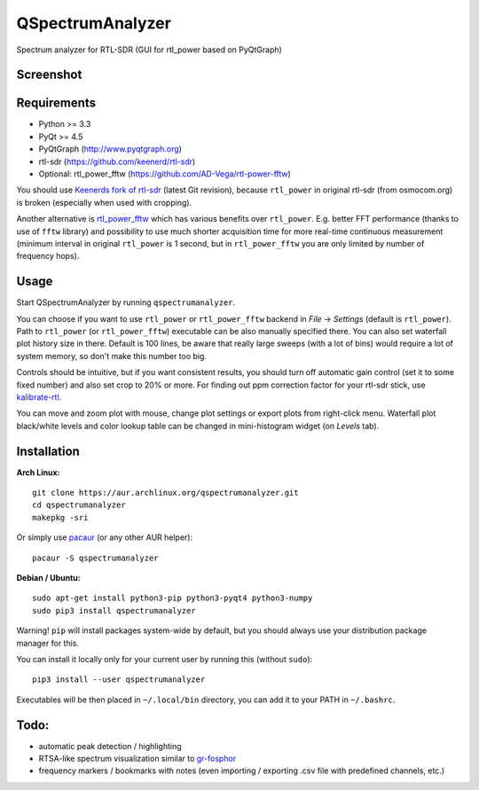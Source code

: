 QSpectrumAnalyzer
=================

Spectrum analyzer for RTL-SDR (GUI for rtl_power based on PyQtGraph)

Screenshot
----------

.. image:: https://xmikos.github.io/qspectrumanalyzer/qspectrumanalyzer_screenshot.png

Requirements
------------

- Python >= 3.3
- PyQt >= 4.5
- PyQtGraph (http://www.pyqtgraph.org)
- rtl-sdr (https://github.com/keenerd/rtl-sdr)
- Optional: rtl_power_fftw (https://github.com/AD-Vega/rtl-power-fftw)

You should use `Keenerds fork of rtl-sdr <https://github.com/keenerd/rtl-sdr>`_
(latest Git revision), because ``rtl_power`` in original rtl-sdr (from osmocom.org)
is broken (especially when used with cropping).

Another alternative is
`rtl_power_fftw <https://github.com/AD-Vega/rtl-power-fftw>`_ which has various
benefits over ``rtl_power``. E.g. better FFT performance (thanks to
use of ``fftw`` library) and possibility to use much shorter acquisition time
for more real-time continuous measurement (minimum interval in original
``rtl_power`` is 1 second, but in ``rtl_power_fftw`` you are only limited
by number of frequency hops).

Usage
-----

Start QSpectrumAnalyzer by running ``qspectrumanalyzer``.

You can choose if you want to use ``rtl_power`` or ``rtl_power_fftw`` backend in
*File* -> *Settings* (default is ``rtl_power``). Path to ``rtl_power``
(or ``rtl_power_fftw``) executable can be also manually specified there. You can also
set waterfall plot history size in there. Default is 100 lines, be aware that
really large sweeps (with a lot of bins) would require a lot of system memory, so
don't make this number too big.

Controls should be intuitive, but if you want consistent results, you should
turn off automatic gain control (set it to some fixed number) and also set
crop to 20% or more. For finding out ppm correction factor for your rtl-sdr
stick, use `kalibrate-rtl <https://github.com/steve-m/kalibrate-rtl>`_.

You can move and zoom plot with mouse, change plot settings or export plots
from right-click menu. Waterfall plot black/white levels and color lookup
table can be changed in mini-histogram widget (on *Levels* tab).

Installation
------------

**Arch Linux:**
::

    git clone https://aur.archlinux.org/qspectrumanalyzer.git
    cd qspectrumanalyzer
    makepkg -sri

Or simply use `pacaur <https://aur.archlinux.org/packages/pacaur>`_ (or any other AUR helper):
::

    pacaur -S qspectrumanalyzer

**Debian / Ubuntu:**
::

    sudo apt-get install python3-pip python3-pyqt4 python3-numpy
    sudo pip3 install qspectrumanalyzer

Warning! ``pip`` will install packages system-wide by default, but you
should always use your distribution package manager for this.

You can install it locally only for your current user by running this (without ``sudo``):
::

    pip3 install --user qspectrumanalyzer

Executables will be then placed in ``~/.local/bin`` directory, you can add it to your
PATH in ``~/.bashrc``.

Todo:
-----

- automatic peak detection / highlighting
- RTSA-like spectrum visualization similar to `gr-fosphor <http://www.cgran.org/pages/gr-fosphor.html>`_
- frequency markers / bookmarks with notes (even importing / exporting .csv file with
  predefined channels, etc.)
